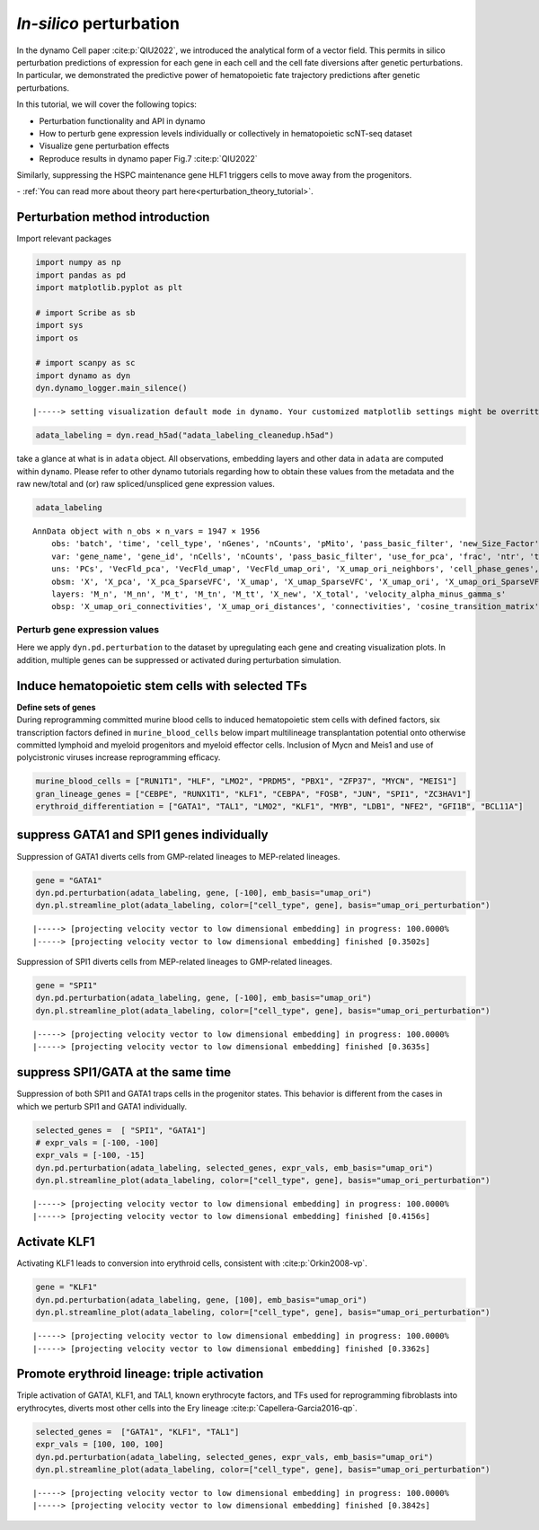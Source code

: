 *In-silico* perturbation
=================

In the dynamo Cell paper :cite:p:`QIU2022`, we introduced the analytical form of a
vector field. This permits in silico perturbation predictions of expression
for each gene in each cell and the cell fate diversions after
genetic perturbations. In particular, we demonstrated the predictive
power of hematopoietic fate trajectory predictions after genetic
perturbations. 

| In this tutorial, we will cover the following topics:
- Perturbation functionality and API in dynamo 
- How to perturb gene expression levels individually or collectively in hematopoietic scNT-seq dataset 
- Visualize gene perturbation effects 
- Reproduce results in dynamo paper Fig.7 :cite:p:`QIU2022` 

Similarly, suppressing the HSPC maintenance gene HLF1 triggers cells to
move away from the progenitors.

| - :ref:`You can read more about theory part here<perturbation_theory_tutorial>`.
Perturbation method introduction
~~~~~~~~~~~~~~~~~~~~~~~~~~~~~~~~


Import relevant packages

.. code:: ipython3

    import numpy as np
    import pandas as pd
    import matplotlib.pyplot as plt
    
    # import Scribe as sb
    import sys
    import os
    
    # import scanpy as sc
    import dynamo as dyn
    dyn.dynamo_logger.main_silence()


.. parsed-literal::

    |-----> setting visualization default mode in dynamo. Your customized matplotlib settings might be overritten.


.. code:: ipython3

    adata_labeling = dyn.read_h5ad("adata_labeling_cleanedup.h5ad")


take a glance at what is in ``adata`` object. All observations,
embedding layers and other data in ``adata`` are computed within
``dynamo``. Please refer to other dynamo tutorials regarding how to
obtain these values from the metadata and the raw new/total and (or) raw
spliced/unspliced gene expression values.

.. code:: ipython3

    adata_labeling




.. parsed-literal::

    AnnData object with n_obs × n_vars = 1947 × 1956
        obs: 'batch', 'time', 'cell_type', 'nGenes', 'nCounts', 'pMito', 'pass_basic_filter', 'new_Size_Factor', 'initial_new_cell_size', 'total_Size_Factor', 'initial_total_cell_size', 'spliced_Size_Factor', 'initial_spliced_cell_size', 'unspliced_Size_Factor', 'initial_unspliced_cell_size', 'Size_Factor', 'initial_cell_size', 'ntr', 'cell_cycle_phase', 'leiden', 'umap_leiden', 'umap_louvain', 'control_point_pca', 'inlier_prob_pca', 'obs_vf_angle_pca', 'pca_ddhodge_div', 'pca_ddhodge_potential', 'umap_ori_ddhodge_div', 'umap_ori_ddhodge_potential', 'curl_umap_ori', 'divergence_umap_ori', 'control_point_umap_ori', 'inlier_prob_umap_ori', 'obs_vf_angle_umap_ori', 'acceleration_pca', 'curvature_pca', 'n_counts', 'mt_frac', 'jacobian_det_pca', 'manual_selection', 'divergence_pca', 'curvature_umap_ori', 'acceleration_umap_ori', 'control_point_umap', 'inlier_prob_umap', 'obs_vf_angle_umap', 'curvature_umap', 'curv_leiden', 'curv_louvain', 'SPI1->GATA1_jacobian', 'jacobian'
        var: 'gene_name', 'gene_id', 'nCells', 'nCounts', 'pass_basic_filter', 'use_for_pca', 'frac', 'ntr', 'time_3_alpha', 'time_3_beta', 'time_3_gamma', 'time_3_half_life', 'time_3_alpha_b', 'time_3_alpha_r2', 'time_3_gamma_b', 'time_3_gamma_r2', 'time_3_gamma_logLL', 'time_3_delta_b', 'time_3_delta_r2', 'time_3_bs', 'time_3_bf', 'time_3_uu0', 'time_3_ul0', 'time_3_su0', 'time_3_sl0', 'time_3_U0', 'time_3_S0', 'time_3_total0', 'time_3_beta_k', 'time_3_gamma_k', 'time_5_alpha', 'time_5_beta', 'time_5_gamma', 'time_5_half_life', 'time_5_alpha_b', 'time_5_alpha_r2', 'time_5_gamma_b', 'time_5_gamma_r2', 'time_5_gamma_logLL', 'time_5_bs', 'time_5_bf', 'time_5_uu0', 'time_5_ul0', 'time_5_su0', 'time_5_sl0', 'time_5_U0', 'time_5_S0', 'time_5_total0', 'time_5_beta_k', 'time_5_gamma_k', 'use_for_dynamics', 'gamma', 'gamma_r2', 'use_for_transition', 'gamma_k', 'gamma_b'
        uns: 'PCs', 'VecFld_pca', 'VecFld_umap', 'VecFld_umap_ori', 'X_umap_ori_neighbors', 'cell_phase_genes', 'cell_type_colors', 'dynamics', 'explained_variance_ratio_', 'feature_selection', 'grid_velocity_pca', 'grid_velocity_umap', 'grid_velocity_umap_ori', 'grid_velocity_umap_ori_perturbation', 'grid_velocity_umap_ori_test', 'grid_velocity_umap_perturbation', 'jacobian_pca', 'leiden', 'neighbors', 'pca_mean', 'pp', 'response'
        obsm: 'X', 'X_pca', 'X_pca_SparseVFC', 'X_umap', 'X_umap_SparseVFC', 'X_umap_ori', 'X_umap_ori_SparseVFC', 'X_umap_ori_perturbation', 'X_umap_ori_test', 'X_umap_perturbation', 'acceleration_pca', 'acceleration_umap_ori', 'cell_cycle_scores', 'curvature_pca', 'curvature_umap', 'curvature_umap_ori', 'j_delta_x_perturbation', 'velocity_pca', 'velocity_pca_SparseVFC', 'velocity_umap', 'velocity_umap_SparseVFC', 'velocity_umap_ori', 'velocity_umap_ori_SparseVFC', 'velocity_umap_ori_perturbation', 'velocity_umap_ori_test', 'velocity_umap_perturbation'
        layers: 'M_n', 'M_nn', 'M_t', 'M_tn', 'M_tt', 'X_new', 'X_total', 'velocity_alpha_minus_gamma_s'
        obsp: 'X_umap_ori_connectivities', 'X_umap_ori_distances', 'connectivities', 'cosine_transition_matrix', 'distances', 'fp_transition_rate', 'moments_con', 'pca_ddhodge', 'perturbation_transition_matrix', 'umap_ori_ddhodge'



Perturb gene expression values
------------------------------

Here we apply ``dyn.pd.perturbation`` to the dataset by upregulating each gene and creating
visualization plots. In addition, multiple genes can be suppressed or activated
during perturbation simulation.

Induce hematopoietic stem cells with selected TFs
~~~~~~~~~~~~~~~~~~~~~~~~~~~~~~~~~~~~~~~~~~~~~~~~~

| **Define sets of genes**
| During reprogramming committed murine blood cells to induced
  hematopoietic stem cells with defined factors, six transcription
  factors defined in ``murine_blood_cells`` below impart
  multilineage transplantation potential onto otherwise committed
  lymphoid and myeloid progenitors and myeloid effector cells. Inclusion
  of Mycn and Meis1 and use of polycistronic viruses increase
  reprogramming efficacy.

.. code:: ipython3

    murine_blood_cells = ["RUN1T1", "HLF", "LMO2", "PRDM5", "PBX1", "ZFP37", "MYCN", "MEIS1"]
    gran_lineage_genes = ["CEBPE", "RUNX1T1", "KLF1", "CEBPA", "FOSB", "JUN", "SPI1", "ZC3HAV1"]
    erythroid_differentiation = ["GATA1", "TAL1", "LMO2", "KLF1", "MYB", "LDB1", "NFE2", "GFI1B", "BCL11A"]

suppress GATA1 and SPI1 genes individually
~~~~~~~~~~~~~~~~~~~~~~~~~~~~~~~~~~~~~~~~~

Suppression of GATA1 diverts cells from GMP-related lineages to
MEP-related lineages.

.. code:: ipython3

    gene = "GATA1"
    dyn.pd.perturbation(adata_labeling, gene, [-100], emb_basis="umap_ori")
    dyn.pl.streamline_plot(adata_labeling, color=["cell_type", gene], basis="umap_ori_perturbation")


.. parsed-literal::

    |-----> [projecting velocity vector to low dimensional embedding] in progress: 100.0000%
    |-----> [projecting velocity vector to low dimensional embedding] finished [0.3502s]



.. image:: output_14_1.png
   :width: 955px
   :height: 349px


Suppression of SPI1 diverts cells from MEP-related lineages to
GMP-related lineages.

.. code:: ipython3

    gene = "SPI1"
    dyn.pd.perturbation(adata_labeling, gene, [-100], emb_basis="umap_ori")
    dyn.pl.streamline_plot(adata_labeling, color=["cell_type", gene], basis="umap_ori_perturbation")


.. parsed-literal::

    |-----> [projecting velocity vector to low dimensional embedding] in progress: 100.0000%
    |-----> [projecting velocity vector to low dimensional embedding] finished [0.3635s]



.. image:: output_16_1.png
   :width: 962px
   :height: 349px


suppress SPI1/GATA at the same time
~~~~~~~~~~~~~~~~~~~~~~~~~~~~~~~~~~

Suppression of both SPI1 and GATA1 traps cells in the progenitor states.
This behavior is different from the cases in which we perturb SPI1 and
GATA1 individually.

.. code:: ipython3

    selected_genes =  [ "SPI1", "GATA1"]
    # expr_vals = [-100, -100]
    expr_vals = [-100, -15]
    dyn.pd.perturbation(adata_labeling, selected_genes, expr_vals, emb_basis="umap_ori")
    dyn.pl.streamline_plot(adata_labeling, color=["cell_type", gene], basis="umap_ori_perturbation")



.. parsed-literal::

    |-----> [projecting velocity vector to low dimensional embedding] in progress: 100.0000%
    |-----> [projecting velocity vector to low dimensional embedding] finished [0.4156s]



.. image:: output_18_1.png
   :width: 954px
   :height: 349px


Activate KLF1
~~~~~~~~~~~~~

Activating KLF1 leads to conversion into erythroid cells, consistent
with :cite:p:`Orkin2008-vp`.

.. code:: ipython3

    gene = "KLF1"
    dyn.pd.perturbation(adata_labeling, gene, [100], emb_basis="umap_ori")
    dyn.pl.streamline_plot(adata_labeling, color=["cell_type", gene], basis="umap_ori_perturbation")


.. parsed-literal::

    |-----> [projecting velocity vector to low dimensional embedding] in progress: 100.0000%
    |-----> [projecting velocity vector to low dimensional embedding] finished [0.3362s]



.. image:: output_20_1.png


Promote erythroid lineage: triple activation
~~~~~~~~~~~~~~~~~~~~~~~~~~~~~~~~~~~~~~~~~~~~

Triple activation of GATA1, KLF1, and TAL1, known erythrocyte factors,
and TFs used for reprogramming fibroblasts into erythrocytes, diverts
most other cells into the Ery lineage :cite:p:`Capellera-Garcia2016-qp`.

.. code:: ipython3

    selected_genes =  ["GATA1", "KLF1", "TAL1"]
    expr_vals = [100, 100, 100]
    dyn.pd.perturbation(adata_labeling, selected_genes, expr_vals, emb_basis="umap_ori")
    dyn.pl.streamline_plot(adata_labeling, color=["cell_type", gene], basis="umap_ori_perturbation")



.. parsed-literal::

    |-----> [projecting velocity vector to low dimensional embedding] in progress: 100.0000%
    |-----> [projecting velocity vector to low dimensional embedding] finished [0.3842s]



.. image:: output_22_1.png
   :width: 954px
   :height: 349px

